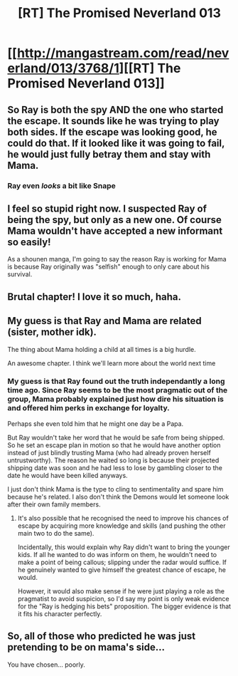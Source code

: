 #+TITLE: [RT] The Promised Neverland 013

* [[http://mangastream.com/read/neverland/013/3768/1][[RT] The Promised Neverland 013]]
:PROPERTIES:
:Author: gbear605
:Score: 20
:DateUnix: 1477941892.0
:DateShort: 2016-Oct-31
:END:

** So Ray is both the spy AND the one who started the escape. It sounds like he was trying to play both sides. If the escape was looking good, he could do that. If it looked like it was going to fail, he would just fully betray them and stay with Mama.
:PROPERTIES:
:Author: ghost-pacman4
:Score: 7
:DateUnix: 1477942509.0
:DateShort: 2016-Oct-31
:END:

*** Ray even /looks/ a bit like Snape
:PROPERTIES:
:Author: gbear605
:Score: 9
:DateUnix: 1477942537.0
:DateShort: 2016-Oct-31
:END:


** I feel so stupid right now. I suspected Ray of being the spy, but only as a new one. Of course Mama wouldn't have accepted a new informant so easily!

As a shounen manga, I'm going to say the reason Ray is working for Mama is because Ray originally was "selfish" enough to only care about his survival.
:PROPERTIES:
:Author: xamueljones
:Score: 3
:DateUnix: 1477991852.0
:DateShort: 2016-Nov-01
:END:


** Brutal chapter! I love it so much, haha.
:PROPERTIES:
:Author: Dwood15
:Score: 1
:DateUnix: 1477942062.0
:DateShort: 2016-Oct-31
:END:


** My guess is that Ray and Mama are related (sister, mother idk).

The thing about Mama holding a child at all times is a big hurdle.

An awesome chapter. I think we'll learn more about the world next time
:PROPERTIES:
:Author: NemkeKira
:Score: 1
:DateUnix: 1477942855.0
:DateShort: 2016-Oct-31
:END:

*** My guess is that Ray found out the truth independantly a long time ago. Since Ray seems to be the most pragmatic out of the group, Mama probably explained just how dire his situation is and offered him perks in exchange for loyalty.

Perhaps she even told him that he might one day be a Papa.

But Ray wouldn't take her word that he would be safe from being shipped. So he set an escape plan in motion so that he would have another option instead of just blindly trusting Mama (who had already proven herself untrustworthy). The reason he waited so long is because their projected shipping date was soon and he had less to lose by gambling closer to the date he would have been killed anyways.

I just don't think Mama is the type to cling to sentimentality and spare him because he's related. I also don't think the Demons would let someone look after their own family members.
:PROPERTIES:
:Author: Fresh_C
:Score: 6
:DateUnix: 1477946701.0
:DateShort: 2016-Nov-01
:END:

**** It's also possible that he recognised the need to improve his chances of escape by acquiring more knowledge and skills (and pushing the other main two to do the same).

Incidentally, this would explain why Ray didn't want to bring the younger kids. If all he wanted to do was inform on them, he wouldn't need to make a point of being callous; slipping under the radar would suffice. If he genuinely wanted to give himself the greatest chance of escape, he would.

However, it would also make sense if he were just playing a role as the pragmatist to avoid suspicion, so I'd say my point is only weak evidence for the "Ray is hedging his bets" proposition. The bigger evidence is that it fits his character perfectly.
:PROPERTIES:
:Author: ZeroNihilist
:Score: 4
:DateUnix: 1477998298.0
:DateShort: 2016-Nov-01
:END:


** So, all of those who predicted he was just pretending to be on mama's side...

You have chosen... poorly.
:PROPERTIES:
:Author: abcd_z
:Score: 1
:DateUnix: 1477969863.0
:DateShort: 2016-Nov-01
:END:
